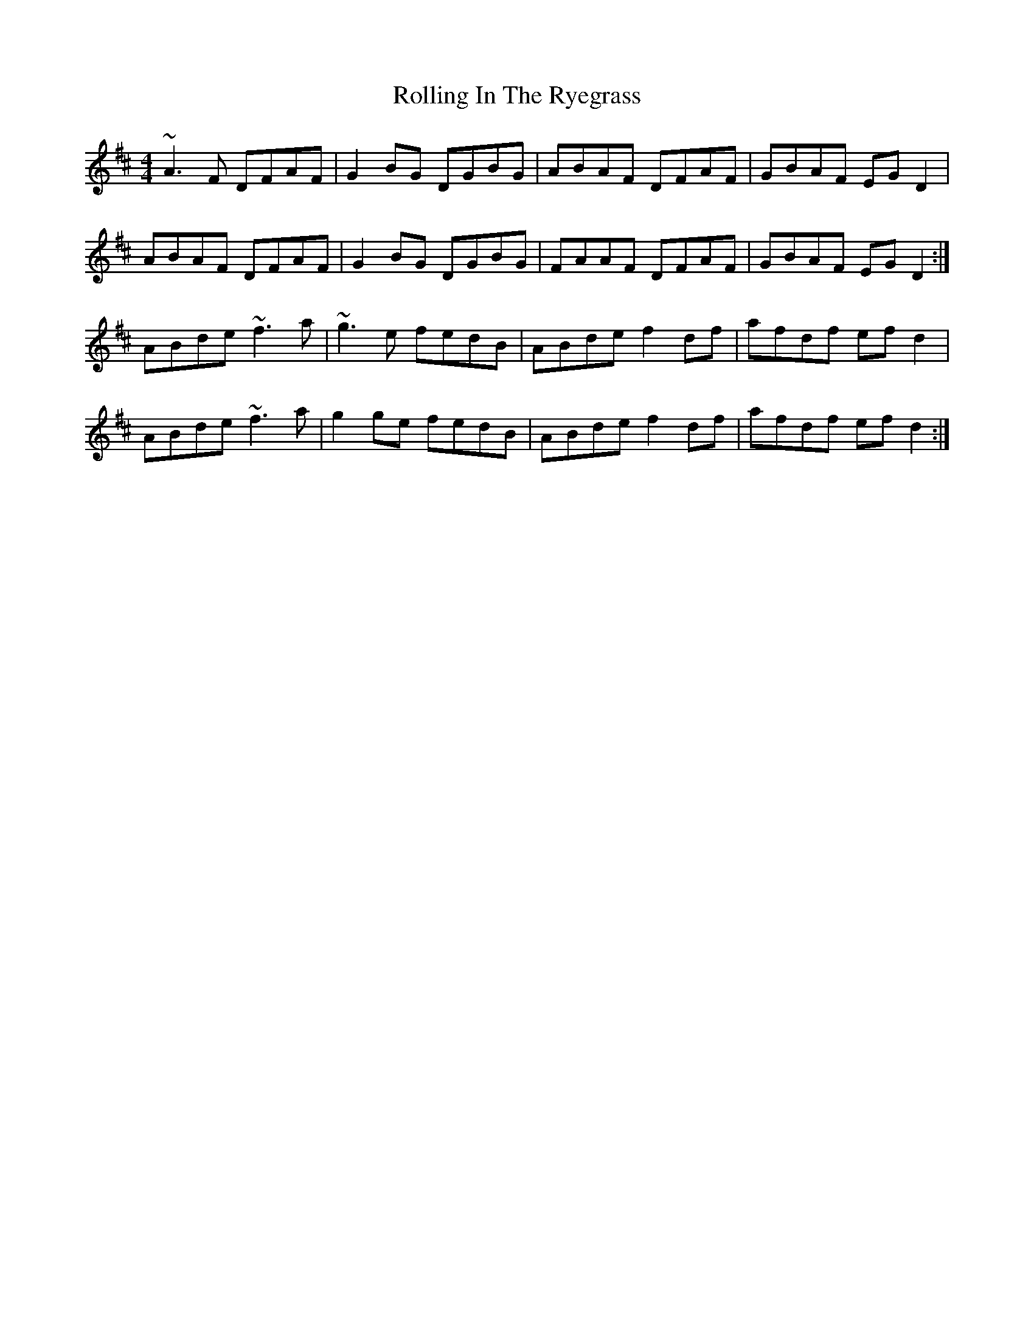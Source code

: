 X: 35070
T: Rolling In The Ryegrass
R: reel
M: 4/4
K: Dmajor
~A3 F DFAF|G2BG DGBG|ABAF DFAF|GBAF EGD2|
ABAF DFAF|G2BG DGBG|FAAF DFAF|GBAF EGD2:|
ABde ~f3a|~g3e fedB|ABde f2df|afdf efd2|
ABde ~f3a|g2 ge fedB|ABde f2df|afdf efd2:|

